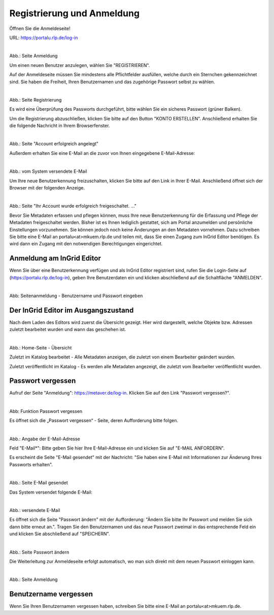
============================
Registrierung und Anmeldung
============================

Öffnen Sie die Anmeldeseite!

URL: https://portalu.rlp.de/log-in

.. figure:: ../../img/registrierung-anmeldung/log-in.png
   :align: left
   :scale: 40
   :figwidth: 100%

Abb.: Seite Anmeldung

Um einen neuen Benutzer anzulegen, wählen Sie "REGISTRIEREN".

Auf der Anmeldeseite müssen Sie mindestens alle Pflichtfelder ausfüllen, welche durch ein Sternchen gekennzeichnet sind. Sie haben die Freiheit, Ihren Benutzernamen und das zugehörige Passwort selbst zu wählen.


.. figure:: ../../img/registrierung-anmeldung/registrierung.png
   :align: left
   :scale: 50
   :figwidth: 100%

Abb.: Seite Registrierung

Es wird eine Überprüfung des Passworts durchgeführt, bitte wählen Sie ein sicheres Passwort (grüner Balken).

Um die Registrierung abzuschließen, klicken Sie bitte auf den Button "KONTO ERSTELLEN". Anschließend erhalten Sie die folgende Nachricht in Ihrem Browserfenster.

.. figure:: ../../img/registrierung-anmeldung/account-angelegt.png
   :align: left
   :scale: 60
   :figwidth: 100%

Abb.: Seite "Account erfolgreich angelegt"

Außerdem erhalten Sie eine E-Mail an die zuvor von Ihnen eingegebene E-Mail-Adresse: 


.. figure:: ../../img/registrierung-anmeldung/e-mail.png
   :align: left
   :scale: 60
   :figwidth: 100%

Abb.: vom System versendete E-Mail

Um Ihre neue Benutzerkennung freizuschalten, klicken Sie bitte auf den Link in Ihrer E-Mail. Anschließend öffnet sich der Browser mit der folgenden Anzeige.


.. figure:: ../../img/registrierung-anmeldung/account-freigeschaltet.png
   :align: left
   :scale: 60
   :figwidth: 100%

Abb.: Seite "Ihr Account wurde erfolgreich freigeschaltet. ..."

Bevor Sie Metadaten erfassen und pflegen können, muss Ihre neue Benutzerkennung für die Erfassung und Pflege der Metadaten freigeschaltet werden. Bisher ist es Ihnen lediglich gestattet, sich am Portal anzumelden und persönliche Einstellungen vorzunehmen. Sie können jedoch noch keine Änderungen an den Metadaten vornehmen. 
Dazu schreiben Sie bitte eine E-Mail an portalu<at>mkuem.rlp.de und teilen mit, dass Sie einen Zugang zum InGrid Editor benötigen. Es wird dann ein Zugang mit den notwendigen Berechtigungen eingerichtet. 


Anmeldung am InGrid Editor
--------------------------

Wenn Sie über eine Benutzerkennung verfügen und als InGrid Editor registriert sind, rufen Sie die Login-Seite auf (https://portalu.rlp.de/log-in), geben Ihre Benutzerdaten ein und klicken abschließend auf die Schaltfläche "ANMELDEN".

.. figure:: ../../img/registrierung-anmeldung/anmeldung.png
   :align: left
   :scale: 30
   :figwidth: 100%

Abb: Seitenanmeldung - Benutzername und Passwort eingeben



Der InGrid Editor im Ausgangszustand
------------------------------------

Nach dem Laden des Editors wird zuerst die Übersicht gezeigt. Hier wird dargestellt, welche Objekte bzw. Adressen zuletzt bearbeitet wurden und wann das geschehen ist.


.. figure:: ../../img/registrierung-anmeldung/ige_dashboard.png
   :align: left
   :scale: 30
   :figwidth: 100%

Abb.: Home-Seite - Übersicht


Zuletzt im Katalog bearbeitet - Alle Metadaten anzeigen, die zuletzt von einem Bearbeiter geändert wurden.

Zuletzt veröffentlicht im Katalog - Es werden alle Metadaten angezeigt, die zuletzt vom Bearbeiter veröffentlicht wurden.



Passwort vergessen
------------------

Aufruf der Seite "Anmeldung": https://metaver.de/log-in. Klicken Sie auf den Link "Passwort vergessen?".


.. figure:: ../../img/registrierung-anmeldung/log-in.png
   :align: left
   :scale: 40
   :figwidth: 100%

Abb: Funktion Passwort vergessen

Es öffnet sich die „Passwort vergessen“ - Seite, deren Aufforderung bitte folgen.


.. figure:: ../../img/registrierung-anmeldung/anmeldung.png
   :align: left
   :scale: 30
   :figwidth: 100%

Abb.: Angabe der E-Mail-Adresse

Feld "E-Mail*": Bitte geben Sie hier Ihre E-Mail-Adresse ein und klicken Sie auf "E-MAIL ANFORDERN".

Es erscheint die Seite "E-Mail gesendet" mit der Nachricht: "Sie haben eine E-Mail mit Informationen zur Änderung Ihres Passworts erhalten".


.. figure:: ../../img/registrierung-anmeldung/anmeldung_passwort-vergessen_meldung.png
   :align: left
   :scale: 70
   :figwidth: 100%

Abb.: Seite E-Mail gesendet

Das System versendet folgende E-Mail:


.. figure:: ../../img/registrierung-anmeldung/anmeldung_passwort-vergessen_e-mail.png
   :align: left
   :scale: 60
   :figwidth: 100%

Abb.: versendete E-Mail

Es öffnet sich die Seite "Passwort ändern" mit der Aufforderung: "Ändern Sie bitte Ihr Passwort und melden Sie sich dann bitte erneut an.". Tragen Sie den Benutzernamen und das neue Passwort zweimal in das entsprechende Feld ein und klicken Sie abschließend auf "SPEICHERN".

.. figure:: ../../img/registrierung-anmeldung/anmeldung_passwort-vergessen_passwort-aendern.png
   :align: left
   :scale: 60
   :figwidth: 100%

Abb.: Seite Passwort ändern

Die Weiterleitung zur Anmeldeseite erfolgt automatisch, wo man sich direkt mit dem neuen Passwort einloggen kann.


.. figure:: ../../img/registrierung-anmeldung/anmeldung.png
   :align: left
   :scale: 30
   :figwidth: 100%

Abb.: Seite Anmeldung


Benutzername vergessen
----------------------

Wenn Sie Ihren Benutzernamen vergessen haben, schreiben Sie bitte eine E-Mail an portalu<at>mkuem.rlp.de.
